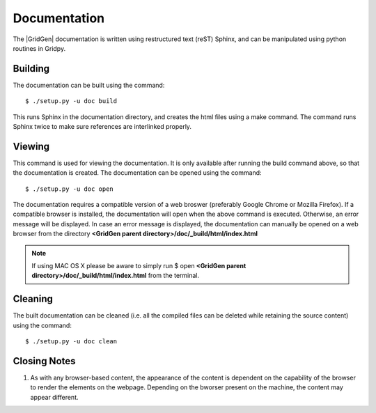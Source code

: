.. _documentation:

Documentation
=============

The |GridGen| documentation is written using restructured text (reST) Sphinx, and can be manipulated using python routines in Gridpy.

Building
+++++++++

The documentation can be built using the command::

  $ ./setup.py -u doc build

This runs Sphinx in the documentation directory, and creates the html files using a make command. The command runs Sphinx twice to make sure references are interlinked properly.

Viewing
+++++++

This command is used for viewing the documentation. It is only available after running the build command above, so that the documentation is created. The documentation can be opened using the command::

  $ ./setup.py -u doc open

The documentation requires a compatible version of a web broswer (preferably Google Chrome or Mozilla Firefox). If a compatible browser is installed, the documentation will open when the above command is executed. Otherwise, an error message will be displayed. In case an error message is displayed, the documentation can manually be opened on a web browser from the directory **<GridGen parent directory>/doc/_build/html/index.html**

.. note::

    If using MAC OS X please be aware to simply run $ open **<GridGen parent directory>/doc/_build/html/index.html** from the terminal.


Cleaning
++++++++

The built documentation can be cleaned (i.e. all the compiled files can be deleted while retaining the source content) using the command::

  $ ./setup.py -u doc clean
  
Closing Notes
+++++++++++++

#.  As with any browser-based content, the appearance of the content is dependent on the capability of the browser to render the elements on the webpage. Depending on the bworser present on the machine, the content may appear different.

.. Indices and tables
.. ==================

.. * :ref:`genindex`
.. * :ref:`modindex`
.. * :ref:`search`

